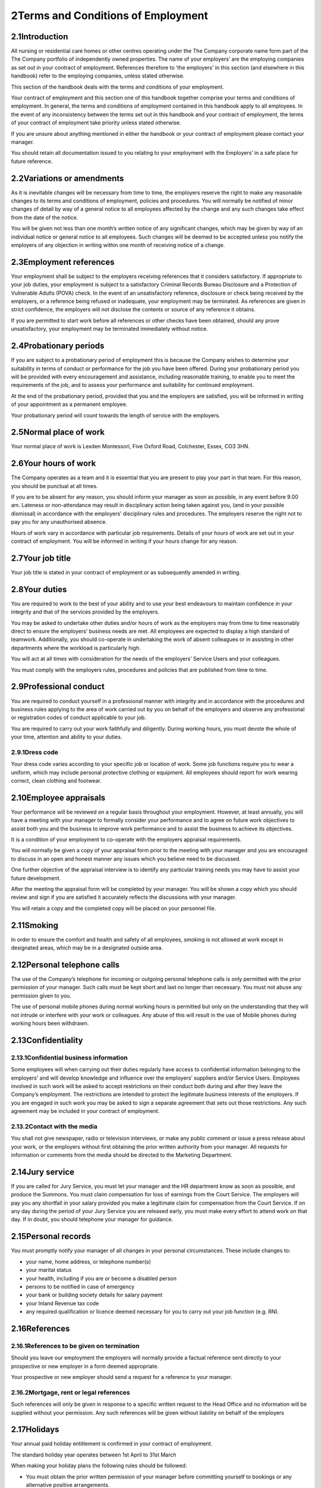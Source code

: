 
2Terms and Conditions of Employment
===================================
2.1Introduction
***************
All nursing or residential care homes or other centres operating under the The Company corporate name form part of the The Company portfolio of independently owned properties. The name of your employers’ are the employing companies as set out in your contract of employment. References therefore to ‘the employers’ in this section (and elsewhere in this handbook) refer to the employing companies, unless stated otherwise.

This section of the handbook deals with the terms and conditions of your employment.

Your contract of employment and this section one of this handbook together comprise your terms and conditions of employment. In general, the terms and conditions of employment contained in this handbook apply to all employees. In the event of any inconsistency between the terms set out in this handbook and your contract of employment, the terms of your contract of employment take priority unless stated otherwise.

If you are unsure about anything mentioned in either the handbook or your contract of employment please contact your manager.

You should retain all documentation issued to you relating to your employment with the Employers’ in a safe place for future reference.

2.2Variations or amendments
***************************
As it is inevitable changes will be necessary from time to time, the employers reserve the right to make any reasonable changes to its terms and conditions of employment, policies and procedures. You will normally be notified of minor changes of detail by way of a general notice to all employees affected by the change and any such changes take effect from the date of the notice.

You will be given not less than one month’s written notice of any significant changes, which may be given by way of an individual notice or general notice to all employees. Such changes will be deemed to be accepted unless you notify the employers of any objection in writing within one month of receiving notice of a change.

2.3Employment references
************************
Your employment shall be subject to the employers receiving references that it considers satisfactory. If appropriate to your job duties, your employment is subject to a satisfactory Criminal Records Bureau Disclosure and a Protection of Vulnerable Adults (POVA) check. In the event of an unsatisfactory reference, disclosure or check being received by the employers, or a reference being refused or inadequate, your employment may be terminated. As references are given in strict confidence, the employers will not disclose the contents or source of any reference it obtains.

If you are permitted to start work before all references or other checks have been obtained, should any prove unsatisfactory, your employment may be terminated immediately without notice.

2.4Probationary periods
***********************
If you are subject to a probationary period of employment this is because the Company wishes to determine your suitability in terms of conduct or performance for the job you have been offered. During your probationary period you will be provided with every encouragement and assistance, including reasonable training, to enable you to meet the requirements of the job, and to assess your performance and suitability for continued employment.

At the end of the probationary period, provided that you and the employers are satisfied, you will be informed in writing of your appointment as a permanent employee.

Your probationary period will count towards the length of service with the employers.

2.5Normal place of work
***********************
Your normal place of work is Lexden Montessori, Five Oxford Road, Colchester, Essex, CO3 3HN.

2.6Your hours of work
*********************
The Company operates as a team and it is essential that you are present to play your part in that team. For this reason, you should be punctual at all times.

If you are to be absent for any reason, you should inform your manager as soon as possible, in any event before 9.00 am. Lateness or non-attendance may result in disciplinary action being taken against you, (and in your possible dismissal) in accordance with the employers’ disciplinary rules and procedures. The employers reserve the right not to pay you for any unauthorised absence.

Hours of work vary in accordance with particular job requirements. Details of your hours of work are set out in your contract of employment. You will be informed in writing if your hours change for any reason.

2.7Your job title
*****************
Your job title is stated in your contract of employment or as subsequently amended in writing.

2.8Your duties
**************
You are required to work to the best of your ability and to use your best endeavours to maintain confidence in your integrity and that of the services provided by the employers.

You may be asked to undertake other duties and/or hours of work as the employers may from time to time reasonably direct to ensure the employers’ business needs are met. All employees are expected to display a high standard of teamwork. Additionally, you should co-operate in undertaking the work of absent colleagues or in assisting in other departments where the workload is particularly high.

You will act at all times with consideration for the needs of the employers’ Service Users and your colleagues.

You must comply with the employers rules, procedures and policies that are published from time to time.

2.9Professional conduct
***********************
You are required to conduct yourself in a professional manner with integrity and in accordance with the procedures and business rules applying to the area of work carried out by you on behalf of the employers and observe any professional or registration codes of conduct applicable to your job.

You are required to carry out your work faithfully and diligently. During working hours, you must devote the whole of your time, attention and ability to your duties.

2.9.1Dress code
---------------
Your dress code varies according to your specific job or location of work. Some job functions require you to wear a uniform, which may include personal protective clothing or equipment. All employees should report for work wearing correct, clean clothing and footwear.

2.10Employee appraisals
***********************
Your performance will be reviewed on a regular basis throughout your employment. However, at least annually, you will have a meeting with your manager to formally consider your performance and to agree on future work objectives to assist both you and the business to improve work performance and to assist the business to achieve its objectives.

It is a condition of your employment to co-operate with the employers appraisal requirements.

You will normally be given a copy of your appraisal form prior to the meeting with your manager and you are encouraged to discuss in an open and honest manner any issues which you believe need to be discussed.

One further objective of the appraisal interview is to identify any particular training needs you may have to assist your future development.

After the meeting the appraisal form will be completed by your manager. You will be shown a copy which you should review and sign if you are satisfied it accurately reflects the discussions with your manager.

You will retain a copy and the completed copy will be placed on your personnel file.

2.11Smoking
***********
In order to ensure the comfort and health and safety of all employees, smoking is not allowed at work except in designated areas, which may be in a designated outside area.

2.12Personal telephone calls
****************************
The use of the Company’s telephone for incoming or outgoing personal telephone calls is only permitted with the prior permission of your manager. Such calls must be kept short and last no longer than necessary. You must not abuse any permission given to you.

The use of personal mobile phones during normal working hours is permitted but only on the understanding that they will not intrude or interfere with your work or colleagues. Any abuse of this will result in the use of Mobile phones during working hours been withdrawn.

2.13Confidentiality
*******************
2.13.1Confidential business information
---------------------------------------
Some employees will when carrying out their duties regularly have access to confidential information belonging to the employers’ and will develop knowledge and influence over the employers’ suppliers and/or Service Users. Employees involved in such work will be asked to accept restrictions on their conduct both during and after they leave the Company’s employment. The restrictions are intended to protect the legitimate business interests of the employers. If you are engaged in such work you may be asked to sign a separate agreement that sets out those restrictions. Any such agreement may be included in your contract of employment.

2.13.2Contact with the media
----------------------------
You shall not give newspaper, radio or television interviews, or make any public comment or issue a press release about your work, or the employers without first obtaining the prior written authority from your manager. All requests for information or comments from the media should be directed to the Marketing Department.

2.14Jury service
****************
If you are called for Jury Service, you must let your manager and the HR department know as soon as possible, and produce the Summons. You must claim compensation for loss of earnings from the Court Service. The employers will pay you any shortfall in your salary provided you make a legitimate claim for compensation from the Court Service. If on any day during the period of your Jury Service you are released early, you must make every effort to attend work on that day. If in doubt, you should telephone your manager for guidance.

2.15Personal records
********************
You must promptly notify your manager of all changes in your personal circumstances. These include changes to:



* your name, home address, or telephone number(s)


* your marital status


* your health, including if you are or become a disabled person


* persons to be notified in case of emergency


* your bank or building society details for salary payment


* your Inland Revenue tax code


* any required qualification or licence deemed necessary for you to carry out your job function (e.g. RN).



2.16References
**************
2.16.1References to be given on termination
-------------------------------------------
Should you leave our employment the employers will normally provide a factual reference sent directly to your prospective or new employer in a form deemed appropriate.

Your prospective or new employer should send a request for a reference to your manager.

2.16.2Mortgage, rent or legal references
----------------------------------------
Such references will only be given in response to a specific written request to the Head Office and no information will be supplied without your permission. Any such references will be given without liability on behalf of the employers

2.17Holidays
************
Your annual paid holiday entitlement is confirmed in your contract of employment.

The standard holiday year operates between 1st April to 31st March

When making your holiday plans the following rules should be followed:



* You must obtain the prior written permission of your manager before committing yourself to bookings or any alternative positive arrangements.


* There may be weeks, due to operating or holiday periods where it may be necessary to restrict or prohibit staff from taking holiday. Every effort will be made to avoid such circumstances, but if this does occur holiday will be allocated on a first booked basis.



To book your holiday you must:



* Get an Annual Leave Form from your manager.


* Fill in the holiday request form completing a box for every day you wish to take off.


* If you are taking a half-day please write this on the form below the relevant date.


* Pass the form to your manager for authorisation.



Other considerations:



* You should not normally plan to take more than 10 days at any one time. A longer period requires your manager’s agreement and may be granted only in special circumstances.


* One uninterrupted holiday of at least 5 working days and not more than 10 working days must be taken, to be notified to your manager 6 weeks’ in advance for approval. The remainder may be taken in shorter periods at 6 weeks’ notice, timing also being subject to your manager’s approval.


* You may not take annual holiday until after the successful completion of your probationary period of employment other than at the discretion of your manager. However, your holiday entitlement is calculated from the start date or your employment.


* In special circumstances, such as a new employee being committed to holiday arrangements before joining or a justifiable request from an employee for additional leave over and above entitlement, your manager may authorise appropriate additional leave, which will normally be unpaid.


* You must take all your holiday entitlement in the holiday year. Unused holiday cannot be carried over into the next holiday year.


* The Company may require you to take any outstanding accrued holiday entitlement during your notice period.


* The employers do not expect employees to lose holiday leave through genuine sickness. Therefore holidays in lieu (taken by agreement with your manager) are permitted in cases of sickness during holidays that were covered by a medical certificate.


* For all employees in the holiday year in which your employment commences or terminates your holiday entitlement will be calculated on a pro rata basis (rounded up/down to the nearest complete day) for each complete month worked.


* If you resign or are dismissed and you have not taken your full accrued holiday entitlement, you will be paid for your accrued entitlement up to the date of termination of your employment. If you have taken holiday in excess of your entitlement then, upon termination, the employers will be entitled to reimbursement for any overpayment.


* Holiday entitlement for part-time employees is calculated on a pro rata basis. The calculation is based on the contractual number of hours worked per week by you against the full time hours of work for the same job. This means, for example, that if you work half the number of days or hours compared to a full time employee, your holiday entitlement will be half of the full time entitlement.


* In relation to any holiday entitlement this is deemed to include your entitlement to statutory leave under the Working Time Regulations 1998 and this is deemed to be taken first.



2.18Absence from work due to ill health
***************************************
The general rule is that you are required to be available for work during your normal working hours and you must make every effort to attend work. Unauthorised absence from work is considered a breach of discipline and may result in disciplinary action being taken against you.

2.18.1Sickness and injury
-------------------------
The Company’s rules for notifying sickness and injury are as follows:



* You shall notify, or someone on your behalf should notify, your manager as early as possible on your first day of absence and in any event by no later than 9.00 a.m.


* You must state the reason for your absence and the date on which you expect to return. Only when you are unable to telephone personally should someone else notify your manager on your behalf.


* When you are ill regular contact by you, or someone else on your behalf, must be maintained on subsequent days of absence with your manager.


* When you return to work after a period of absence of seven days or less a self certification form and absence statement must be completed by you. The form and statement must be signed by you and your manager.


* If your absence lasts for more than seven days (including weekends) you must submit a doctor’s medical certificate to your manager to cover the entire period of your absence. Further certificates will be required to cover your total period of absence. It is your responsibility to keep the employers normally via your manager, informed about your progress and your likely date of return.


* The employers may request a doctor’s certificate for frequent periods of absence for seven calendar days or less. Any costs in obtaining the certificate in these circumstances will be reimbursed by the employers.


* The employers’ reserve the right to request a home visit upon reasonable notice or to make contact with you during the period of absence.


* When you return to work, after any period of ill health, your manager may hold a ‘return to work’ interview with you to discuss your absence and the reasons for it.



2.18.2Conduct during sickness absence
-------------------------------------
To help you understand what might raise doubts or queries in the mind of your manager concerning any medical statements (or self-certificates), the employers have drawn up some guidelines for employees concerning their conduct and activities during any periods of absence due to sickness or injury.

In all cases of sickness or injury which necessitates taking time off work, it is expected that the employee will do his/her utmost to facilitate a speedy return to fitness and to work. In this regard, employees are expected to act sensibly and honestly.

The employers would not in the normal case expect any employee who is absent from work due to sickness or injury to:



* Participate in any sports, hobbies or social or any other activities, meetings etc which are in any way inconsistent with his alleged illness or injuries or which could aggravate the illness or injury or which could delay recovery;


* Undertake any other employment whether paid or unpaid. If you declare yourself incapacitated from work in relation to your employment with us, it will be deemed gross or serious misconduct to undertake any other duties whilst of sick – clearly the employers would expect you to do everything to aid speedy recovery;


* Engage in any work around the home in terms of home improvements or the like;


* Engage in any activity which is inconsistent with the nature of the alleged illness or injuries (e.g. be seen walking round town with bags of shopping with an alleged injury).



2.18.3Long term or persistent sickness absence
----------------------------------------------
The efficiency of the businesses depends upon you regularly attending work. Your long term or persistent absence, therefore, jeopardises the employer’s efficiency. In such circumstances, where you are unable to make regular and reliable attendance at work, subject to the employers making such investigations as it thinks fit, this may result in your employment with the employers coming to an end.

Repeated or prolonged absences of any kind may also result in disciplinary action against you. For example, intermittent absences, particularly for unconnected reasons or on odd days can cause considerable disruption to the employers’ activities and will not normally be tolerated.

The employers reserves the right to terminate your employment at any time during your absence from work even though at the time of giving notice you remain entitled to SSP.

2.18.4Alternative employment
----------------------------
If as a result of a degenerative or long term medical condition/restriction you are unable to perform the duties of your normal position, the employers will explore and consider the availability of any suitable alternative work that you may be able to undertake and seek to discuss any such options with you.

2.18.5Medical examination
-------------------------
All employees are required to attend, at any time during the course of their employment, at the request of the employers a medical examination by a registered medical practitioner nominated by the employers. The purpose of such medical examination shall be to determine whether there are any matters which might impair your ability to perform your duties and accordingly you will give such authority as is required for the employers nominated doctor to disclose to them the findings. All expenses associated with obtaining the report will be paid by the employers.

In the event that you or a medical practitioner provides information to the employers concerning your health, you expressly consent to them retaining such information on your personal file for so long as is reasonably necessary for the purposes of ensuring that the employers comply in full with its obligations under health and safety legislation and of effectively managing the aspects of its business in which you are involved.

Any unreasonable refusal to co-operate with the employers, during any period of sickness absence, without good cause, including a failure or refusal to attend for a medical examination or correspond or communicate or meet with the employers could lead to your summary dismissal. Only where an expert medical practitioner certifies that any such communication would seriously harm or worsen your medical condition, would the employers deem it reasonable for you not to communicate or meet.

2.18.6Accidents at work
-----------------------
Absences resulting from accidents at work are treated as ill health absences and the employers normal rules will apply to such absences.

If you suffer an accident at work this must be recorded in the Accident Book relevant to where the accident took place.

2.19Security of personal\&employers' property
*********************************************
2.19.1Personal property
-----------------------
You are responsible for your own personal property and must safeguard it by ensuring that you keep it in a secure place. The employers cannot accept responsibility for any loss or damage; this should be covered by your own personal insurance arrangements.

You are encouraged NOT to bring into work large sums of money or other valuable items.

If you lose or find any property on the premises, you should report it to your manager immediately.

2.19.2Employers' property
-------------------------
You are responsible for any employers’ equipment or documents issued to you whilst in our employment.

2.19.3Computers and data protection
-----------------------------------
Employees supplied with computer equipment are responsible for the safety and maintenance of that equipment, and the security of software and data stored either on their own system or other systems which they can access remotely.

You should at all times keep your personal passwords confidential. When changing a password you should adopt a password that does not use personal data. You should change your passwords regularly and you must never share or divulge your passwords to any unauthorised person. When requested by your manager you shall disclose your personal password to him or her.

You are only authorised to use systems and have access to information which is relevant to your job. You should neither seek information or use systems outside of this criteria.

If you use a laptop computer please ensure that it is safely secured (preferably in a locked cabinet) over night or when left unattended for long periods. Your laptop should never be left in a car whether it is locked or unlocked

Employees are required to comply with all policy documents issued by the employers with regard to the use of computer equipment. Specifically all employees must observe the E-mail and Internet Access Policy (please see section two).

2.20General rules of conduct
****************************
2.20.1Introduction
------------------
The employers are required to specify any general rules of conduct which may lead to disciplinary action or summary dismissal. This document provides a general guide to the rules of conduct that apply to all employees and as such is neither comprehensive or exhaustive.

These rules must be read in conjunction with the contract of employment (or statement of particulars) provided to each employee and relevant employment policies and procedures.

2.20.2General conduct
---------------------


1. All employees are expected at all times to carry out their duties to the best of their ability and to obey all lawful and reasonable instructions given to them.


2. All employees are required to conduct themselves in a manner which will maintain confidence in their own integrity and that of the services provided by the employers.



2.20.3Hours of attendance
-------------------------


1. All employees must comply with agreed arrangements relating to hours of work, meal breaks, requests for leave and notification of absence.


2. All employees must not absent themselves from duty, report late or cease work before the authorised finishing time without permission from their manager.


3. When employees are absent from duty because of sickness, they must comply with the employers’ reporting requirements (see Absence from work policy page 9).


4. All employees must attend punctually and regularly.


5. Repeated short periods of absence, including repeated episodes of un-certified sick leave, will be investigated and may leave to disciplinary action.


6. The distance from an employee’s home to their place of work or any difficulty or access can not be accepted as a reason for arriving late at work, irregularity of attendance or warranting preferential hours of work.



2.20.4Working Procedures
------------------------


1. All employees must observe the employers’ working procedures, operational rules, safety rules and regulations, and financial instructions.


2. Employees must not:


3. 

1. disobey or omit to carry out proper instructions.


2. fail to discharge through carelessness or neglect an obligation placed upon them either by contract or statute.


3. fail to report any matter that they are required to report.


4. fail to wear in full the appropriate uniform or personal protective safety wear.





2.20.5Confidentiality
---------------------


1. In the course of their employment, employees may have access to, see or hear confidential information concerning the medical and personal affairs of Service Users, employees and management. Such information must on no account be divulged or discussed with anyone not involved in the direct care of the Service Users, including relatives.


2. Employees should also be aware that breaches of confidence could result in civil action for damages.



2.20.6Documentation
-------------------
Employees must take all reasonable steps to ensure that all required information is complete, accurate and made available at the proper time. This requirement applies to all records and documentation including Service User records, time sheets, expenses claim forms etc.

Employees must not:



1. use any liquid correcting fluid (e.g. Tippex) or any other correction tape or product on any hand written document or record, including Service User records, diary notes or reports. ( *n.b.*  All mistakes must be clearly crossed out in pen and the correct entry written in pen. No attempt must be made to hide or conceal the original text).


2. knowingly or through neglect make any false, misleading or inaccurate oral or written statement or entry in any record or document.


3. alter or erase any entry with intent to deceive or misrepresent the true position.


4. destroy or mutilate any document or record for malicious purposes or without sufficient cause.


5. fail properly to account for, or make a prompt, accurate and complete return of any money which comes into his/her possession in the course of his/her duties.


6. communicate confidential information or documents to a third party without proper authority.


7. make an inappropriate, or any unauthorised comment, on any sheet, document or any other record



2.20.7Care of supplies, equipment and facilities etc
----------------------------------------------------
All employees are required to take due care of all supplies, equipment and facilities and any property of, or under the control of the employers, must report to their line manager any loss, defect or damage to any such property which has been issued to or used by them, or entrusted into their care.

Employees must not:



1. remove property from stores, offices or other locations without prior authorisation.


2. make use of such items without prior authorisation from their line manager.


3. use any such items for unauthorised purposes.


4. wilfully cause any waste, loss or damage.



2.20.8Off duty hours
--------------------


1. Employees’ off duty hours are their personal concern but employees must not put themselves in a position where their duty and private interests conflict.


2. Employees should not engage in employment in off duty hours which, in the reasonable opinion of the employers, could conflict with or reasonably adversely affect the employee’s ability to carry out their normal contractual duties or in anyway damage the reputation of the employers.



2.20.9Theft or unauthorised borrowing
-------------------------------------
Employees must not be involved in theft or unauthorised borrowing.

2.20.10Non-disclosure
---------------------
Each employee who is required to complete and submit a Criminal Records Bureau Disclosure application form must ensure that their answers are honestly, accurately and comprehensively provided including full details of any spent conviction.

2.20.11Fraud
------------
Employees must not attempt to defraud a Home, Service User, member of staff, a supplier, or a member of the public or others whilst carrying out their duties.

2.20.12Abuse/bullying
---------------------


1. When carrying out their duties, employees must not act in an oppressive, abusive, or bullying manner towards a colleague, Service User or member of the public.


2. (NB any suspected incident of such conduct will be reported to POVA or other appropriate body).


3. Employees must not unlawfully discriminate or harass a colleague, resident, Service User or member of the public on grounds of gender, marital status, sexuality, disability, regional, colour, race, nationality, ethnic or national origins.



2.20.13Falsifying time keeping records
--------------------------------------
Employees must not make a false entry for themselves or a fellow staff member on a time sheet.

2.20.14Corruption
-----------------
Receipt of money, goods, favour or excessive hospitality in respect of services rendered in any official capacity is strictly forbidden.

2.20.15Alcohol/drug abuse
-------------------------


1. Employees must not report for work under the influence of alcohol or drugs. (Any suspicion of having taken alcohol (or illegal drugs) prior to or during duty)


2. Alcohol consumption on duty is not permitted unless with the specific permission of the manager or person in charge.


3. The taking by an employee, or their aiding and abetting the taking by another, or possession of a drug which has not been prescribed by a medical practitioner, where the offence constitutes an illegal act is strictly forbidden.



2.20.16Sex, race, disability or other discrimination
----------------------------------------------------


1. Employees must not engage in any act or series of acts likely to discriminate against another employee or which may give rise to a complaint under the Equality and Diversity Policy.


2. Harassment on the grounds of disability, sex or race are all forms of discrimination and as a consequence unlawful behaviour. Employees must not either directly or indirectly engage in any act or series of acts likely to amount to harassment or which may give rise to a complaint under the Equality and Diversity Policy.

